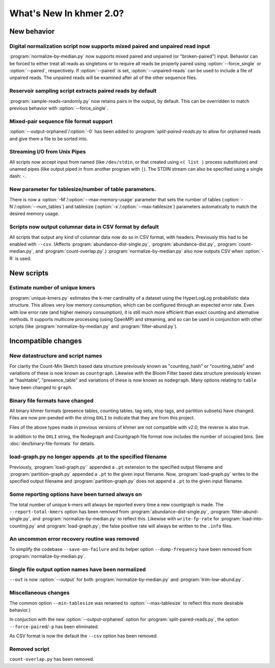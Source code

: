 .. vim: set filetype=rst

************************
What's New In khmer 2.0?
************************

New behavior
============

Digital normalization script now supports mixed paired and unpaired read input
------------------------------------------------------------------------------

:program:`normalize-by-median.py` now supports mixed paired and unpaired (or
"broken-paired") input. Behavior can be forced to either treat all
reads as singletons or to require all reads be properly paired using
:option:`--force_single` or :option:`--paired`, respectively. If
:option:`--paired` is set, :option:`--unpaired-reads` can be used to
include a file of unpaired reads. The unpaired reads will be examined
after all of the other sequence files.

Reservoir sampling script extracts paired reads by default
----------------------------------------------------------

:program:`sample-reads-randomly.py` now retains pairs in the output, by
default.  This can be overridden to match previous behavior
with :option:`--force_single`.

Mixed-pair sequence file format support
---------------------------------------

:option:`--output-orphaned`/:option:`-0` has been added to
:`program:`split-paired-reads.py` to allow for orphaned reads and give them a
file to be sorted into.

Streaming I/O from Unix Pipes
-----------------------------

All scripts now accept input from named (like ``/dev/stdin``, or that created
using ``<( list )`` process substituion) and unamed pipes (like output piped in
from another program with ``|``). The STDIN stream can also be specified using
a single dash: ``-``.

New parameter for tablesize/number of table parameters.
-------------------------------------------------------

There is now a :option:`-M`/:option:`--max-memory-usage` parameter
that sets the number of tables (:option:`-N`/:option:`--num_tables`)
and tablesize (:option:`-x`/:option:`--max-tablesize`) parameters
automatically to match the desired memory usage.

Scripts now output columnar data in CSV format by default
---------------------------------------------------------

All scripts that output any kind of columnar data now do so in CSV format,
with headers.  Previously this had to be enabled with ``--csv``.
(Affects :program:`abundance-dist-single.py`, :program:`abundance-dist.py`,
:program:`count-median.py`, and :program:`count-overlap.py`.)
:program:`normalize-by-median.py` also now outputs CSV when :option:`-R` is
used.


New scripts
===========

Estimate number of unique kmers
-------------------------------

:program:`unique-kmers.py` estimates the k-mer cardinality of a dataset using the
HyperLogLog probabilistic data structure. This allows very low memory
consumption, which can be configured through an expected error rate.
Even with low error rate (and higher memory consumption), it is still much
more efficient than exact counting and alternative methods.
It supports multicore processing (using OpenMP) and streaming,
and so can be used in conjunction with other scripts (like
:program:`normalize-by-median.py` and :program:`filter-abund.py`).

Incompatible changes
====================

New datastructure and script names
----------------------------------

For clarity the Count-Min Sketch based data structure previously known as
"counting_hash" or "counting_table" and variations of these is now known as
``countgraph``. Likewise with the Bloom Filter based data structure previously
known at "hashtable", "presence_table" and variations of these is now known as
``nodegraph``. Many options relating to ``table`` have been changed to
``graph``.


Binary file formats have changed
--------------------------------

All binary khmer formats (presence tables, counting tables, tag sets,
stop tags, and partition subsets) have changed. Files are now
pre-pended with the string ``OXLI`` to indicate that they are from
this project.

Files of the above types made in previous versions of khmer are not compatible
with v2.0; the reverse is also true.

In addition to the ``OXLI`` string, the Nodegraph and Countgraph file format
now includes the number of occupied bins. See :doc:`dev/binary-file-formats`
for details.

load-graph.py no longer appends .pt to the specified filename
-------------------------------------------------------------

Previously, :program:`load-graph.py`` appended a ``.pt`` extension to the
specified output filename and :program:`partition-graph.py` appended a ``.pt``
to the given input filename.  Now, :program:`load-graph.py` writes to the
specified output filename and :program:`partition-graph.py` does not append a
``.pt`` to the given input filename.

Some reporting options have been turned always on
-------------------------------------------------

The total number of unique k-mers will always be reported every time a new
countgraph is made. The ``--report-total-kmers`` option has been removed from
:program:`abundance-dist-single.py`, :program:`filter-abund-single.py`, and
:program:`normalize-by-median.py` to reflect this. Likewise with
``write-fp-rate`` for :program:`load-into-counting.py` and
:program:`load-graph.py`; the false positive rate will always be
written to the ``.info`` files.

An uncommon error recovery routine was removed
----------------------------------------------

To simplify the codebase ``--save-on-failure`` and its helper option
``--dump-frequency`` have been removed from :program:`normalize-by-median.py`.

Single file output option names have been normalized
----------------------------------------------------

``--out`` is now :option:`--output` for both :program:`normalize-by-median.py`
and :program:`trim-low-abund.py`.

Miscellaneous changes
---------------------
The common option ``--min-tablesize`` was renamed to
:option:`--max-tablesize` to reflect this more desirable behavior.)

In conjuction with the new :option:`--output-orphaned` option for
:program:`split-paired-reads.py`, the option ``--force-paired``/``-p`` has been
eliminated.

As CSV format is now the default the ``--csv`` option has been removed.

Removed script
--------------

``count-overlap.py`` has been removed.
